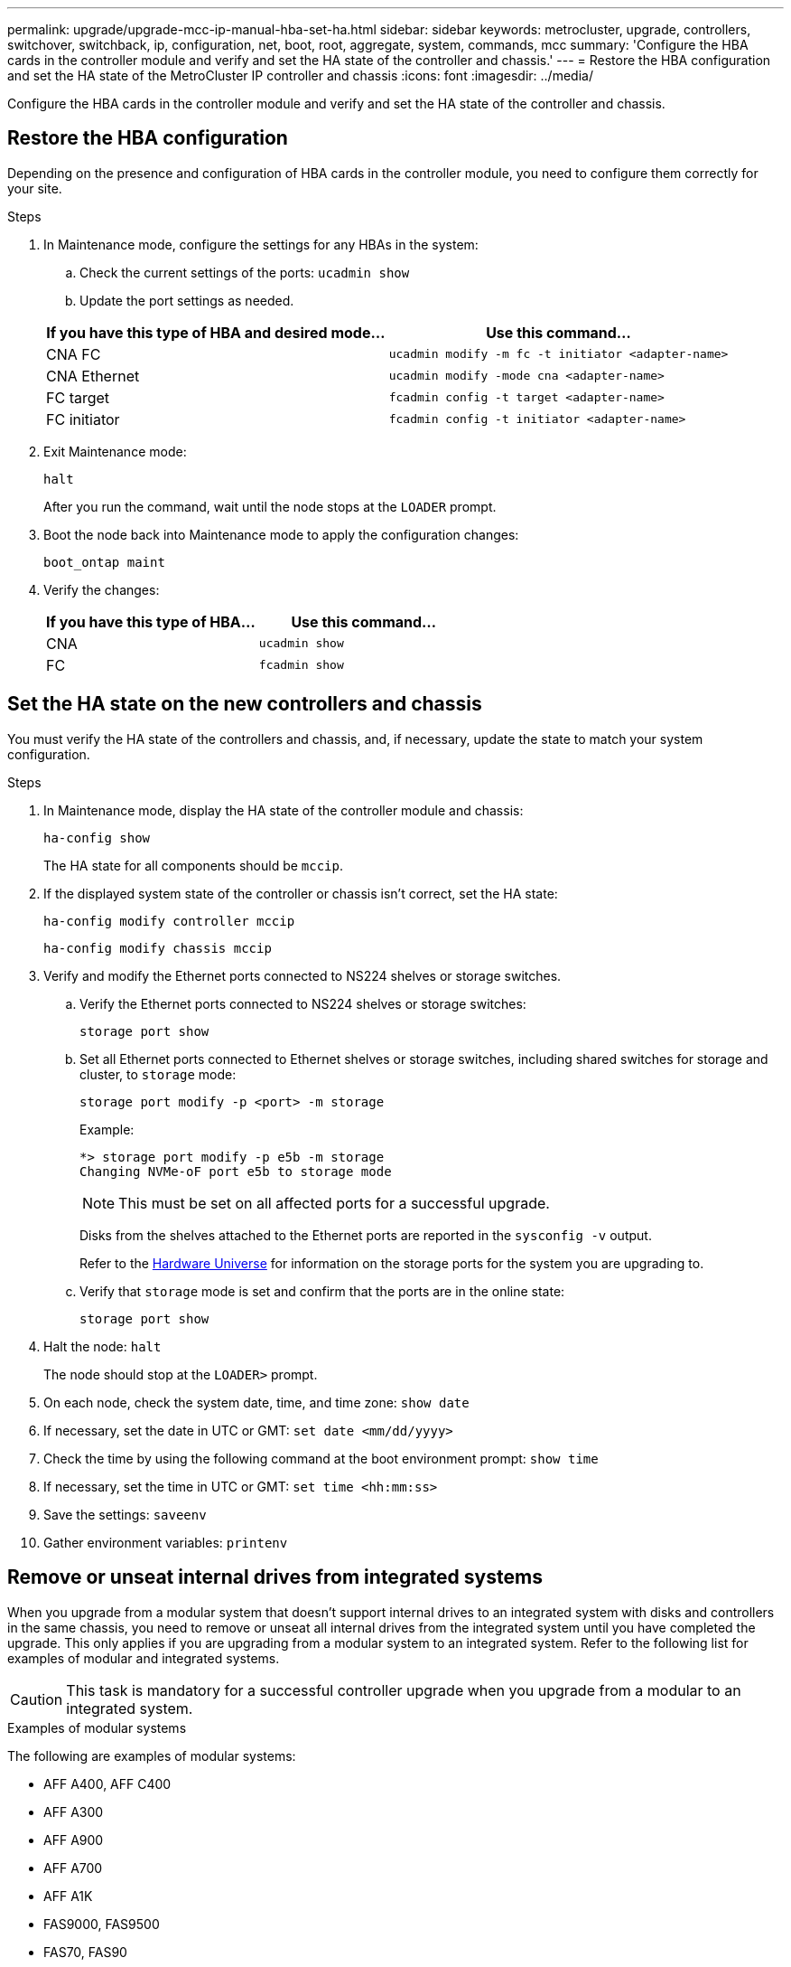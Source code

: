 ---
permalink: upgrade/upgrade-mcc-ip-manual-hba-set-ha.html
sidebar: sidebar
keywords: metrocluster, upgrade, controllers, switchover, switchback, ip, configuration, net, boot, root, aggregate, system, commands, mcc
summary: 'Configure the HBA cards in the controller module and verify and set the HA state of the controller and chassis.'
---
= Restore the HBA configuration and set the HA state of the MetroCluster IP controller and chassis
:icons: font
:imagesdir: ../media/

[.lead]
Configure the HBA cards in the controller module and verify and set the HA state of the controller and chassis. 

== Restore the HBA configuration

Depending on the presence and configuration of HBA cards in the controller module, you need to configure them correctly for your site.

.Steps

. In Maintenance mode, configure the settings for any HBAs in the system:
.. Check the current settings of the ports: `ucadmin show`
.. Update the port settings as needed.

+

|===

h| If you have this type of HBA and desired mode... h| Use this command...

a|
CNA FC
a|
`ucadmin modify -m fc -t initiator <adapter-name>`
a|
CNA Ethernet
a|
`ucadmin modify -mode cna <adapter-name>`
a|
FC target
a|
`fcadmin config -t target <adapter-name>`
a|
FC initiator
a|
`fcadmin config -t initiator <adapter-name>`
|===
. Exit Maintenance mode:
+
`halt`
+
After you run the command, wait until the node stops at the `LOADER` prompt.

. Boot the node back into Maintenance mode to apply the configuration changes:
+
`boot_ontap maint`
. Verify the changes:
+

|===

h| If you have this type of HBA... h| Use this command...

a|
CNA
a|
`ucadmin show`
a|
FC
a|
`fcadmin show`
|===

== Set the HA state on the new controllers and chassis

You must verify the HA state of the controllers and chassis, and, if necessary, update the state to match your system configuration.

.Steps

. In Maintenance mode, display the HA state of the controller module and chassis:
+
`ha-config show`
+
The HA state for all components should be `mccip`.

. If the displayed system state of the controller or chassis isn't correct, set the HA state:
+
`ha-config modify controller mccip`
+
`ha-config modify chassis mccip`

. Verify and modify the Ethernet ports connected to NS224 shelves or storage switches.
+
.. Verify the Ethernet ports connected to NS224 shelves or storage switches:
+
`storage port show`
+
.. Set all Ethernet ports connected to Ethernet shelves or storage switches, including shared switches for storage and cluster, to `storage` mode:
+ 
`storage port modify -p <port> -m storage` 
+
Example:
+
----
*> storage port modify -p e5b -m storage
Changing NVMe-oF port e5b to storage mode
----
+
NOTE: This must be set on all affected ports for a successful upgrade.
+
Disks from the shelves attached to the Ethernet ports are reported in the `sysconfig -v` output. 
+
Refer to the link:https://hwu.netapp.com[Hardware Universe^] for information on the storage ports for the system you are upgrading to.

.. Verify that `storage` mode is set and confirm that the ports are in the online state:
+
`storage port show`

. Halt the node: `halt`
+
The node should stop at the `LOADER>` prompt.

.	On each node, check the system date, time, and time zone: `show date`
.	If necessary, set the date in UTC or GMT: `set date <mm/dd/yyyy>`
.	Check the time by using the following command at the boot environment prompt: `show time`
.	If necessary, set the time in UTC or GMT: `set time <hh:mm:ss>`

.	Save the settings: `saveenv`
.	Gather environment variables: `printenv`

[remove-internal-drives-integrated-manual]
== Remove or unseat internal drives from integrated systems

When you upgrade from a modular system that doesn't support internal drives to an integrated system with disks and controllers in the same chassis, you need to remove or unseat all internal drives from the integrated system until you have completed the upgrade. This only applies if you are upgrading from a modular system to an integrated system. Refer to the following list for examples of modular and integrated systems.

CAUTION: This task is mandatory for a successful controller upgrade when you upgrade from a modular to an integrated system.

[role="tabbed-block"]
====

.Examples of modular systems
--
The following are examples of modular systems: 

* AFF A400, AFF C400
* AFF A300
* AFF A900
* AFF A700
* AFF A1K
* FAS9000, FAS9500
* FAS70, FAS90 
* FAS8300, FAS8700, FAS8200 
--
.Examples of integrated systems
--
The following are examples of integrated systems: 

* AFF A150, AFF A220 
* AFF A250, AFF C250
* AFF C800, AFF A800
* AFF A70, AFF A90 
* AFF C80
* AFF A20
* AFF A30, AFF C30
* AFF A50
* AFF C60 
--
====

.What's next?
link:upgrade-mcc-ip-manual-apply-rcf-set-bootarg.html[Update the switch RCFs and set the MetroCluster IP bootarg values].

// 2024 Nov 12, ONTAPDOC-2351